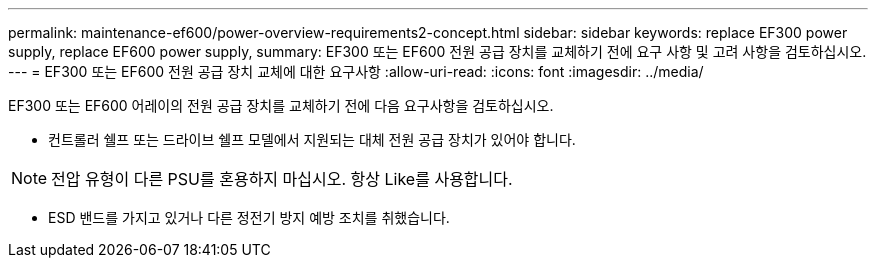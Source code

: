 ---
permalink: maintenance-ef600/power-overview-requirements2-concept.html 
sidebar: sidebar 
keywords: replace EF300 power supply, replace EF600 power supply, 
summary: EF300 또는 EF600 전원 공급 장치를 교체하기 전에 요구 사항 및 고려 사항을 검토하십시오. 
---
= EF300 또는 EF600 전원 공급 장치 교체에 대한 요구사항
:allow-uri-read: 
:icons: font
:imagesdir: ../media/


[role="lead"]
EF300 또는 EF600 어레이의 전원 공급 장치를 교체하기 전에 다음 요구사항을 검토하십시오.

* 컨트롤러 쉘프 또는 드라이브 쉘프 모델에서 지원되는 대체 전원 공급 장치가 있어야 합니다.



NOTE: 전압 유형이 다른 PSU를 혼용하지 마십시오. 항상 Like를 사용합니다.

* ESD 밴드를 가지고 있거나 다른 정전기 방지 예방 조치를 취했습니다.

